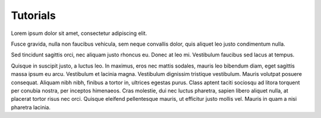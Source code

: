 Tutorials
=========

Lorem ipsum dolor sit amet, consectetur adipiscing elit.

Fusce gravida, nulla non faucibus vehicula, sem neque convallis dolor, quis aliquet leo justo condimentum nulla.

Sed tincidunt sagittis orci, nec aliquam justo rhoncus eu. Donec at leo mi. Vestibulum faucibus sed lacus at tempus.

Quisque in suscipit justo, a luctus leo. In maximus, eros nec mattis sodales, mauris leo bibendum diam, eget sagittis massa ipsum eu arcu. Vestibulum et lacinia magna. Vestibulum dignissim tristique vestibulum. Mauris volutpat posuere consequat. Aliquam nibh nibh, finibus a tortor in, ultrices egestas purus. Class aptent taciti sociosqu ad litora torquent per conubia nostra, per inceptos himenaeos. Cras molestie, dui nec luctus pharetra, sapien libero aliquet nulla, at placerat tortor risus nec orci. Quisque eleifend pellentesque mauris, ut efficitur justo mollis vel. Mauris in quam a nisi pharetra lacinia.
